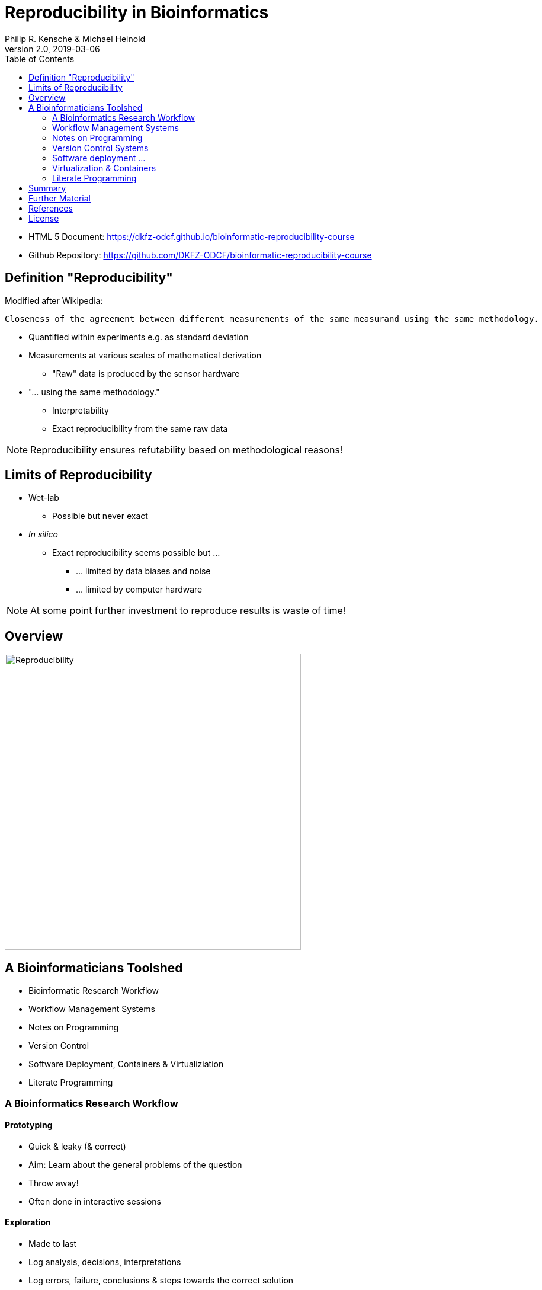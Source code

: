 = Reproducibility in Bioinformatics
Philip R. Kensche & Michael Heinold
v2.0, 2019-03-06
:doctype: book
:docinfo:
:toc:
:toclevels: 2

* HTML 5 Document:   https://dkfz-odcf.github.io/bioinformatic-reproducibility-course
* Github Repository: https://github.com/DKFZ-ODCF/bioinformatic-reproducibility-course


== Definition "Reproducibility"

Modified after Wikipedia:

  Closeness of the agreement between different measurements of the same measurand using the same methodology.

* Quantified within experiments e.g. as standard deviation
* Measurements at various scales of mathematical derivation
** "Raw" data is produced by the sensor hardware
* "... using the same methodology."
** Interpretability
** Exact reproducibility from the same raw data

NOTE: Reproducibility ensures refutability based on methodological reasons!

== Limits of Reproducibility

* Wet-lab
** Possible but never exact
* _In silico_
** Exact reproducibility seems possible but ...
*** ... limited by data biases and noise
*** ... limited by computer hardware

NOTE: At some point further investment to reproduce results is waste of time!

== Overview

image::reproducibility.png[Reproducibility,width=500]

== A Bioinformaticians Toolshed

* Bioinformatic Research Workflow
* Workflow Management Systems
* Notes on Programming
* Version Control
* Software Deployment, Containers & Virtualiziation
* Literate Programming

=== A Bioinformatics Research Workflow

==== Prototyping

* Quick & leaky (& correct)
* Aim: Learn about the general problems of the question
* Throw away!
* Often done in interactive sessions

==== Exploration

* Made to last
* Log analysis, decisions, interpretations
* Log errors, failure, conclusions & steps towards the correct solution
* Not meant to share

==== Reconciliation

* Based on canonical set of intermediate results
* High certainty and consistency
* Arranged by interpretation & reasoning
* Sufficient to communicate to cooperation partners

==== Publication

* Very high certainty
* Highly tuned towards presentation
* Selected after reconciliation
* Publishable document

=== Workflow Management Systems

  * "workflow" = program

  * Workflow Management Systems
    - Syntax for defining workflows
    - Abstract from execution backends (e.g. different batch processing systems)
    - Manage dependencies between data and processing steps
    - Log execution to ease reproduction

==== No Standards

  * Literally https://github.com/common-workflow-language/common-workflow-language/wiki/Existing-Workflow-systems[hundreds] of systems
  * but ...
    - https://galaxyproject.org/use/[Galaxy]
    - https://bitbucket.org/snakemake/snakemake[Snakemake] (Python)
    - https://www.nextflow.io/[Nextflow] (Groovy)
    - https://www.commonwl.org/[CWL]
    - WDL (https://github.com/broadinstitute/cromwell[Cromwell])
  * Choice usually driven by taste and peers

=== Notes on Programming

==== What is programming?

* Examples
** Writing a workflow
** Composing a workflow in Galaxy
** Plotting something in R
** Logging in to a computer checks s.th. on the shell

==== Programming as Communication

  * Computer must understand your code
  * Your *future you* must understand your code
  * Others must understand your code, because you have to
  ** leave the lab
  ** explain your approach
  ** publish the code

==== Programming as Complexity Management

  * Biological systems are complex
  * Bioinformatic code to analyze biological systems is complex
  * Complexity increases while you add analyses to your project

NOTE: Code is living. It changes while you fix bugs and extend it. And it can grow into a monster!

==== Programming Languages

  * Every programming language has its strengths and weaknesses

===== R

[cols="1a, 1a", options=header]
|===
| Pro
| Con

| * Statistics
  * Exploratory data analysis
  * Data plotting

| * Text processing
  * Large datasets (because of memory management)
  * Parallel processing
|===


===== Bash

  * Frequently default shell on Linux environments

[cols="1a, 1a", options=header]
|===
| Pro
| Con

| * Doing quick checks of files
  * Top-level automatization of multiple tools into *simple* workflows
  * Plugging together (few) components

| * Working with complex data
  * Workflows with more than 2-3 steps and branchings
  * Handling errors (they will happen!)
|===

===== Python, Perl, Ruby or other Scripting Languages

* Scripting languages are not "compiled" into binaries (assembly language)

[cols="1a, 1a", options=header]
|===
| Pro
| Con

| * Serious programming
  * Handling complex data
  * Get going quickly both for learning and analyzing

| * Really fast processing (except numerics or text)
  * Very complex programs
  * More aspects of program correctness need to be checked by programmer
  ** through tests and assertions
|===

===== Compiled Languages

[cols="1a, 1a", options=header]
|===
| Pro
| Con

| * Very complex programs
  * Tuning towards super-fast applications
  * Support you by advanced (static) checking of data types

| * Additional hurdles for learning
  * Get going quickly
|===

==== Programming Power Tools

  * Code review
  * Ask a software developer
  * Use an integrated development environment [IDE] (PyCharm, IntelliJ IDEA, ...)
  * Automated tests
  ** Ensure your program remains correct
  ** Unit testing frameworks
  ** Even in Bash [shunit2]
  * Use a version control system

=== Version Control Systems

  * Manage many versions of your [living] code
  * Code is usually is some form of text and stored in a "repository" (some form of "database")
  ** Programming language code (Python, Perl, R, etc.)
  ** Workflow descriptions
  ** Documentation
  * Diverse tools
  ** SNV, CVS, Mercurial, **Git**, ...


==== Terminology for Git

image::github-flow-branching-model-0606fb12b7a55784a3b52833fd015ebd-e0740.png[TheGitHubflow,width=500]

  * Commit: registered code version
  * Hash: number associated with commit
  * Branches: parallel development lines
  * Checkout: active registered code base on filesystem (plus uncommitted changes)
  * Master branch: main development line
  * Tag: named commit

==== How to use?

  * Good and simple guidelines to track development code are:
    - https://guides.github.com/introduction/flow/[GitHub Flow]
    - https://www.nicoespeon.com/en/2013/08/which-git-workflow-for-my-project/[Which git workflow for my project?]
    - http://mateuszmistecki.pl/2017/03/27/github-flow/[Another GitHub Flow page]
  * Git Book @ https://git-scm.com/book/en/v2
  * Consider using a Git GUI or an IDE that knows Git
  * https://guides.github.com/introduction/flow/[Happy Git and Github for useR]
//  * Track your data versions with https://git-lfs.github.com/[git-lfs]

==== One Step Further

  * Link data to repository state
  * Ensure your repo is clean
  * Put your commit hash into figures and files
  * Git-bindings available for all programming languages

NOTE: Tracking code versions is often not enough. Consider using https://git-lfs.github.com/[git-lfs].

===== R Example with https://github.com/ropensci/git2r[git2r]

[source,r]
----
> library("git2r") # <1>
> repo <- repository("/path/to/your/repo/dir") # <2>
> is_dirty <- function(status) {
    length(status$staged) != 0 ||
      length(status$unstaged) != 0 ||
        length(status$untracked) != 0 # <3>
}
> if (is_dirty(status(repo))) { stop("Not proceeding! Repo is dirty!"); } # <4>
> commitHash <- sha(head(repo)) # <5>
----

<1> Load the R library for accessing git repositories
<2> Get a handle for the repository
<3> Simple (!) definition of "dirty": there are uncommitted changes or files
<4> Check that the repository is clean, i.e. all changes are committed
<5> Get the unique identifier of the current repository commit

===== Python Example with https://gitpython.readthedocs.io/en/stable/intro.html[gitpython]

[source,python]
---
> from git import * # <1>
> repo = Repo("/path/to/your/repo/dir") # <2>
> if (repo.is_dirty()): raise Exception("Not proceeding! Repo is dirty!") # <3>
> commitHash = repo.head.commit.__str__() # <4>
---

<1> Load the Python library for accessing git repositories
<2> Get a handle for the repository
<3> Check that the repository is clean, i.e. all changes are committed
<4> Get the unique identifier of the current repository commit

===== One more advise

Please note, that the above examples only check your LOCAL repository. Thus said, it is not necessarily true, that the
hash code you get is available to everyone. If you want to make sure that you don't only refer to a local hash / copy
you could also check, if the hash code is available in at least one remote repository (In terms of git, this is the
origin repository by default).

=== Software deployment ...

==== ... to publish and share

[plantuml]
....
@startuml
title
Share!
end title

:you:
:other:

top to bottom direction
you <-> other : communicate

node "your system" as yours {
   left to right direction
   you ..> [workflow] : develop
}

node "other system" as others {
   top to bottom direction
   [workflow] -> [workflow ] : transfer

   left to right direction
   other ..> [workflow ] : execute
}

@enduml
....

==== .. to reuse
[plantuml]
....
@startuml
title
Reuse!
end title

:you:
:future you!: as future

top to bottom direction
you -> future : communicate

node "old system" as old {
   left to right direction
   you ..> [workflow] : develop
}

node "new system" as new {
   top to bottom direction
   [workflow] -> [workflow ] : transfer

   left to right direction
   future ..> [workflow ] : reuse
}


@enduml
....

<<<
==== ... to scale out
[plantuml]
....
@startuml
title
Cloud!
end title

:you:

cloud "de.NBI Cloud" {
   node "Node 1000" as n1000
   node "Node 1" as n1
   node "Node 2" as n2

   node n1 {
     [workflow]
     left to right direction
     you ...> [workflow]
   }

   node n2 {
     [workflow  ]
     left to right direction
     you ...> [workflow  ]
   }

   node n1000 {
     [workflow ]
     left to right direction
     you ...> [workflow ]
   }


}

@enduml
....

==== The Challenges

* Lots of software tools! Lots of versions!
* Windows, Mac, dozens of Linux distributions, in different versions ...
* Bioinformatic software packages may get lost
* Do this 1000 times?
* Boring technical stuff

==== Packaging System Requirements

* Quick, easy & correct software deployment
* Simple user-space installation without administrator rights
* Manage multiple independent tool sets
* Lots of packages ... maintained by s.b. else ;-D
* Easy sharing
* Possible to publish *your* tools

==== Enter the realm of https://conda.io/docs/[Conda]

* Open source software by https://www.anaconda.com/[Anaconda Inc.] (https://github.com/ContinuumIO[Continuum Analytics Inc.])
* Command-line tool based on Python (2.7, 3.6)
* Anaconda and https://conda.io/miniconda.html[Miniconda] distributions
* For Linux > 9000 packages, > 86.000 versions (including those for bioinformatics; June 2018)
  - Linux
  - MacOS
  - Windows

==== ... and dive into https://bioconda.github.io/[BioConda]

* Community-driven package repository (channel)
 - > 4.000 bioinformatics related packages, > 18.000 versions
 - BioConda https://github.com/bioconda/bioconda-recipes[Recipes]
 - Most packages available for Linux

==== Final Remarks on Conda

* Tons of tutorials online
** link:conda-tutorial.html[here]
* Long-term package availability is not 100%
** Use "Bioconda" together with "bioconda-legacy" channel
** Backup the `pkgs/` directory in your Conda installation!

=== Virtualization & Containers

* Why?
** You need to scale out to thousands of compute hours
** Collaboration partners force you to

====  Virtual Machines (VMs)

  * Complete isolation of analysis environment
  * Virtualization software (e.g. also for your desktop)
  ** https://www.qemu.org/[KVM/QEMU], https://www.virtualbox.org/[VirtualBox], https://www.vmware.com/[VMWare]
+
image::13742_2016_135_Fig5_HTML.png[Virtualization]

==== Containers

  * Use host-operating system (kernel)
  * All software and libraries are installed in the container
  * Container technologies
  ** https://www.docker.com/[Docker]
  ** https://singularity.lbl.gov/[Singularity]
  ** https://coreos.com/rkt/docs/latest/[Rkt]
+
image::13742_2016_135_Fig6_HTML.png[Containers]

==== Cloud

  * Usually VMs
  * Simplified handling of multiple VMs
  ** start/stop VMs as you need them
  ** pay only what you need
  ** additional advanced infrastructure at you fingertips
  *** Large filesystems on demand
  *** Object Store
  *** GPUs
  * Many cloud management systems
  ** Commercial
  *** Google Cloud, Amazon Web Services, Microsoft Azure, ...
  ** https://www.openstack.org/[OpenStack]
  *** Frequently used in science (e.g. https://www.denbi.de/cloud[de.NBI Cloud])
  * You need administration knowledge
  ** Tools that help you
  *** https://github.com/gc3-uzh-ch/elasticluster[ElastiCluster], https://github.com/BiBiServ/bibigrid[BiBiGrid]

IMPORTANT: If you deal with patient related data, public cloud services can be problematic regarding data protection and safety!

=== Literate Programming

* Keep code and documentation together
** Analysis code
** Exploratory data analyses
** Data analysis results and interpretations
** Decision log

==== Jupyter Notebook

* Web-server
** Easy installation _via_ Conda
** Can run on a large server
** Can be started with a single command:
+
 jupyter notebook

* Various backends (called "kernels")
** Bash, Python, R, Spark
* Integrated display code, figures & documentation:
+
image::Jupyter2.png[Plot]

* Notebooks can be saved and shared

== Summary

* Aspects of reproducible bioinformatics (incomplete :-) )
** Development
*** Programming
*** Workflow management systems
** Execution
*** Changing computational environments
*** Migration
** Logging
*** Versioning
*** Literate programming

== Further Material

* Courses PM7 and AM4 at the ISMB/ECCB 2019 in Basel @ https://www.iscb.org/ismbeccb2019-program/tutorials
* Conda User's Guide @ https://conda.io/docs/user-guide
* BioConda article @ https://www.nature.com/articles/s41592-018-0046-7
* NBIS Reproducible Science Course @ https://nbis-reproducible-research.readthedocs.io/en/latest/
* Source code revisioning with https://git-scm.com/[Git]
  - Git Book @ https://git-scm.com/book/en/v2
  - Github Flow @ https://guides.github.com/introduction/flow/
* https://reproduciblescience.org/directory[reproduciblescience.org]
* Miniconda @ https://conda.io/miniconda.html
* BioConda Recipes @ https://github.com/bioconda/bioconda-recipes
* de.NBI Cloud @ https://www.denbi.de/cloud

== References

* Container & virtualization images by +
  Piccolo & Framton, Tools and techniques for computational reproducibility, GigaScience, Volume 5, Issue 1, 1 December 2016, https://dx.doi.org/10.1186%2Fs13742-016-0135-4[s13742-016-0135-4], under http://creativecommons.org/licenses/by/4.0/[Creative Commons Attribution 4.0 International License]
* GitFlow image from https://www.nicoespeon.com/en/2013/08/which-git-workflow-for-my-project[Nicolas Carlo, 2013]

== License

Unless otherwise stated, this work and all parts of its are licensed under a http://creativecommons.org/licenses/by-nc-sa/4.0/[Creative Commons Attribution-NonCommercial-ShareAlike 4.0 International License].

image::1920px-Cc-by-nc-sa_euro_icon.svg.png[license icon, width=100, height=auto]


